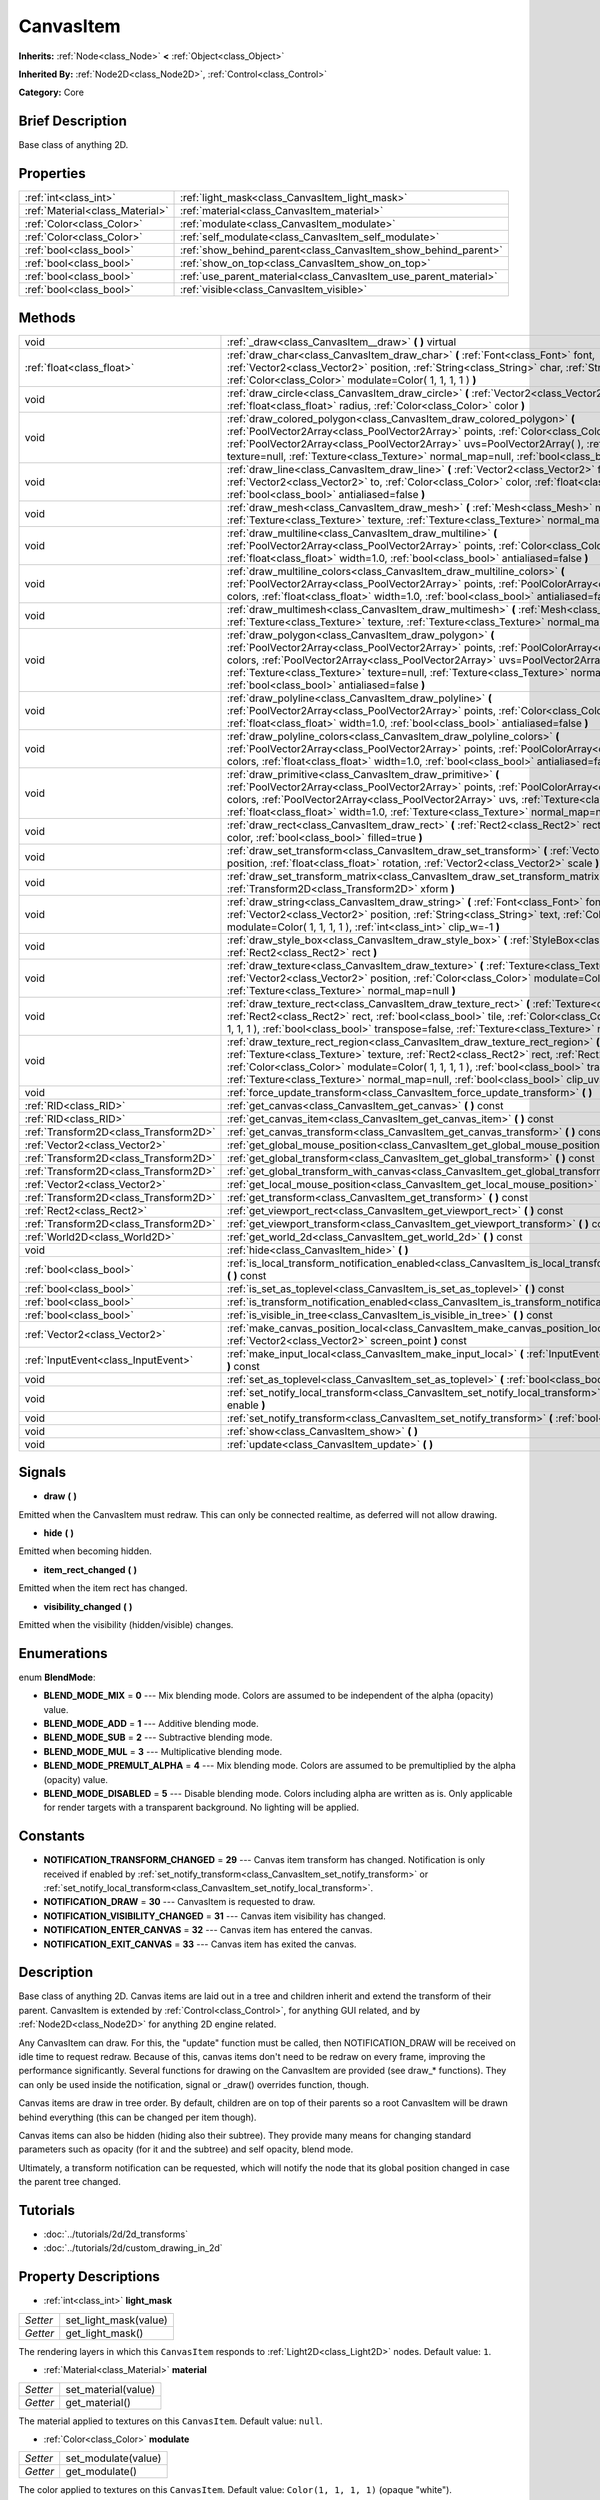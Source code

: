 .. Generated automatically by doc/tools/makerst.py in Godot's source tree.
.. DO NOT EDIT THIS FILE, but the CanvasItem.xml source instead.
.. The source is found in doc/classes or modules/<name>/doc_classes.

.. _class_CanvasItem:

CanvasItem
==========

**Inherits:** :ref:`Node<class_Node>` **<** :ref:`Object<class_Object>`

**Inherited By:** :ref:`Node2D<class_Node2D>`, :ref:`Control<class_Control>`

**Category:** Core

Brief Description
-----------------

Base class of anything 2D.

Properties
----------

+---------------------------------+------------------------------------------------------------------+
| :ref:`int<class_int>`           | :ref:`light_mask<class_CanvasItem_light_mask>`                   |
+---------------------------------+------------------------------------------------------------------+
| :ref:`Material<class_Material>` | :ref:`material<class_CanvasItem_material>`                       |
+---------------------------------+------------------------------------------------------------------+
| :ref:`Color<class_Color>`       | :ref:`modulate<class_CanvasItem_modulate>`                       |
+---------------------------------+------------------------------------------------------------------+
| :ref:`Color<class_Color>`       | :ref:`self_modulate<class_CanvasItem_self_modulate>`             |
+---------------------------------+------------------------------------------------------------------+
| :ref:`bool<class_bool>`         | :ref:`show_behind_parent<class_CanvasItem_show_behind_parent>`   |
+---------------------------------+------------------------------------------------------------------+
| :ref:`bool<class_bool>`         | :ref:`show_on_top<class_CanvasItem_show_on_top>`                 |
+---------------------------------+------------------------------------------------------------------+
| :ref:`bool<class_bool>`         | :ref:`use_parent_material<class_CanvasItem_use_parent_material>` |
+---------------------------------+------------------------------------------------------------------+
| :ref:`bool<class_bool>`         | :ref:`visible<class_CanvasItem_visible>`                         |
+---------------------------------+------------------------------------------------------------------+

Methods
-------

+----------------------------------------+-------------------------------------------------------------------------------------------------------------------------------------------------------------------------------------------------------------------------------------------------------------------------------------------------------------------------------------------------------------------------------------------+
| void                                   | :ref:`_draw<class_CanvasItem__draw>` **(** **)** virtual                                                                                                                                                                                                                                                                                                                                  |
+----------------------------------------+-------------------------------------------------------------------------------------------------------------------------------------------------------------------------------------------------------------------------------------------------------------------------------------------------------------------------------------------------------------------------------------------+
| :ref:`float<class_float>`              | :ref:`draw_char<class_CanvasItem_draw_char>` **(** :ref:`Font<class_Font>` font, :ref:`Vector2<class_Vector2>` position, :ref:`String<class_String>` char, :ref:`String<class_String>` next, :ref:`Color<class_Color>` modulate=Color( 1, 1, 1, 1 ) **)**                                                                                                                                 |
+----------------------------------------+-------------------------------------------------------------------------------------------------------------------------------------------------------------------------------------------------------------------------------------------------------------------------------------------------------------------------------------------------------------------------------------------+
| void                                   | :ref:`draw_circle<class_CanvasItem_draw_circle>` **(** :ref:`Vector2<class_Vector2>` position, :ref:`float<class_float>` radius, :ref:`Color<class_Color>` color **)**                                                                                                                                                                                                                    |
+----------------------------------------+-------------------------------------------------------------------------------------------------------------------------------------------------------------------------------------------------------------------------------------------------------------------------------------------------------------------------------------------------------------------------------------------+
| void                                   | :ref:`draw_colored_polygon<class_CanvasItem_draw_colored_polygon>` **(** :ref:`PoolVector2Array<class_PoolVector2Array>` points, :ref:`Color<class_Color>` color, :ref:`PoolVector2Array<class_PoolVector2Array>` uvs=PoolVector2Array(  ), :ref:`Texture<class_Texture>` texture=null, :ref:`Texture<class_Texture>` normal_map=null, :ref:`bool<class_bool>` antialiased=false **)**    |
+----------------------------------------+-------------------------------------------------------------------------------------------------------------------------------------------------------------------------------------------------------------------------------------------------------------------------------------------------------------------------------------------------------------------------------------------+
| void                                   | :ref:`draw_line<class_CanvasItem_draw_line>` **(** :ref:`Vector2<class_Vector2>` from, :ref:`Vector2<class_Vector2>` to, :ref:`Color<class_Color>` color, :ref:`float<class_float>` width=1.0, :ref:`bool<class_bool>` antialiased=false **)**                                                                                                                                            |
+----------------------------------------+-------------------------------------------------------------------------------------------------------------------------------------------------------------------------------------------------------------------------------------------------------------------------------------------------------------------------------------------------------------------------------------------+
| void                                   | :ref:`draw_mesh<class_CanvasItem_draw_mesh>` **(** :ref:`Mesh<class_Mesh>` mesh, :ref:`Texture<class_Texture>` texture, :ref:`Texture<class_Texture>` normal_map=null **)**                                                                                                                                                                                                               |
+----------------------------------------+-------------------------------------------------------------------------------------------------------------------------------------------------------------------------------------------------------------------------------------------------------------------------------------------------------------------------------------------------------------------------------------------+
| void                                   | :ref:`draw_multiline<class_CanvasItem_draw_multiline>` **(** :ref:`PoolVector2Array<class_PoolVector2Array>` points, :ref:`Color<class_Color>` color, :ref:`float<class_float>` width=1.0, :ref:`bool<class_bool>` antialiased=false **)**                                                                                                                                                |
+----------------------------------------+-------------------------------------------------------------------------------------------------------------------------------------------------------------------------------------------------------------------------------------------------------------------------------------------------------------------------------------------------------------------------------------------+
| void                                   | :ref:`draw_multiline_colors<class_CanvasItem_draw_multiline_colors>` **(** :ref:`PoolVector2Array<class_PoolVector2Array>` points, :ref:`PoolColorArray<class_PoolColorArray>` colors, :ref:`float<class_float>` width=1.0, :ref:`bool<class_bool>` antialiased=false **)**                                                                                                               |
+----------------------------------------+-------------------------------------------------------------------------------------------------------------------------------------------------------------------------------------------------------------------------------------------------------------------------------------------------------------------------------------------------------------------------------------------+
| void                                   | :ref:`draw_multimesh<class_CanvasItem_draw_multimesh>` **(** :ref:`Mesh<class_Mesh>` mesh, :ref:`Texture<class_Texture>` texture, :ref:`Texture<class_Texture>` normal_map=null **)**                                                                                                                                                                                                     |
+----------------------------------------+-------------------------------------------------------------------------------------------------------------------------------------------------------------------------------------------------------------------------------------------------------------------------------------------------------------------------------------------------------------------------------------------+
| void                                   | :ref:`draw_polygon<class_CanvasItem_draw_polygon>` **(** :ref:`PoolVector2Array<class_PoolVector2Array>` points, :ref:`PoolColorArray<class_PoolColorArray>` colors, :ref:`PoolVector2Array<class_PoolVector2Array>` uvs=PoolVector2Array(  ), :ref:`Texture<class_Texture>` texture=null, :ref:`Texture<class_Texture>` normal_map=null, :ref:`bool<class_bool>` antialiased=false **)** |
+----------------------------------------+-------------------------------------------------------------------------------------------------------------------------------------------------------------------------------------------------------------------------------------------------------------------------------------------------------------------------------------------------------------------------------------------+
| void                                   | :ref:`draw_polyline<class_CanvasItem_draw_polyline>` **(** :ref:`PoolVector2Array<class_PoolVector2Array>` points, :ref:`Color<class_Color>` color, :ref:`float<class_float>` width=1.0, :ref:`bool<class_bool>` antialiased=false **)**                                                                                                                                                  |
+----------------------------------------+-------------------------------------------------------------------------------------------------------------------------------------------------------------------------------------------------------------------------------------------------------------------------------------------------------------------------------------------------------------------------------------------+
| void                                   | :ref:`draw_polyline_colors<class_CanvasItem_draw_polyline_colors>` **(** :ref:`PoolVector2Array<class_PoolVector2Array>` points, :ref:`PoolColorArray<class_PoolColorArray>` colors, :ref:`float<class_float>` width=1.0, :ref:`bool<class_bool>` antialiased=false **)**                                                                                                                 |
+----------------------------------------+-------------------------------------------------------------------------------------------------------------------------------------------------------------------------------------------------------------------------------------------------------------------------------------------------------------------------------------------------------------------------------------------+
| void                                   | :ref:`draw_primitive<class_CanvasItem_draw_primitive>` **(** :ref:`PoolVector2Array<class_PoolVector2Array>` points, :ref:`PoolColorArray<class_PoolColorArray>` colors, :ref:`PoolVector2Array<class_PoolVector2Array>` uvs, :ref:`Texture<class_Texture>` texture=null, :ref:`float<class_float>` width=1.0, :ref:`Texture<class_Texture>` normal_map=null **)**                        |
+----------------------------------------+-------------------------------------------------------------------------------------------------------------------------------------------------------------------------------------------------------------------------------------------------------------------------------------------------------------------------------------------------------------------------------------------+
| void                                   | :ref:`draw_rect<class_CanvasItem_draw_rect>` **(** :ref:`Rect2<class_Rect2>` rect, :ref:`Color<class_Color>` color, :ref:`bool<class_bool>` filled=true **)**                                                                                                                                                                                                                             |
+----------------------------------------+-------------------------------------------------------------------------------------------------------------------------------------------------------------------------------------------------------------------------------------------------------------------------------------------------------------------------------------------------------------------------------------------+
| void                                   | :ref:`draw_set_transform<class_CanvasItem_draw_set_transform>` **(** :ref:`Vector2<class_Vector2>` position, :ref:`float<class_float>` rotation, :ref:`Vector2<class_Vector2>` scale **)**                                                                                                                                                                                                |
+----------------------------------------+-------------------------------------------------------------------------------------------------------------------------------------------------------------------------------------------------------------------------------------------------------------------------------------------------------------------------------------------------------------------------------------------+
| void                                   | :ref:`draw_set_transform_matrix<class_CanvasItem_draw_set_transform_matrix>` **(** :ref:`Transform2D<class_Transform2D>` xform **)**                                                                                                                                                                                                                                                      |
+----------------------------------------+-------------------------------------------------------------------------------------------------------------------------------------------------------------------------------------------------------------------------------------------------------------------------------------------------------------------------------------------------------------------------------------------+
| void                                   | :ref:`draw_string<class_CanvasItem_draw_string>` **(** :ref:`Font<class_Font>` font, :ref:`Vector2<class_Vector2>` position, :ref:`String<class_String>` text, :ref:`Color<class_Color>` modulate=Color( 1, 1, 1, 1 ), :ref:`int<class_int>` clip_w=-1 **)**                                                                                                                              |
+----------------------------------------+-------------------------------------------------------------------------------------------------------------------------------------------------------------------------------------------------------------------------------------------------------------------------------------------------------------------------------------------------------------------------------------------+
| void                                   | :ref:`draw_style_box<class_CanvasItem_draw_style_box>` **(** :ref:`StyleBox<class_StyleBox>` style_box, :ref:`Rect2<class_Rect2>` rect **)**                                                                                                                                                                                                                                              |
+----------------------------------------+-------------------------------------------------------------------------------------------------------------------------------------------------------------------------------------------------------------------------------------------------------------------------------------------------------------------------------------------------------------------------------------------+
| void                                   | :ref:`draw_texture<class_CanvasItem_draw_texture>` **(** :ref:`Texture<class_Texture>` texture, :ref:`Vector2<class_Vector2>` position, :ref:`Color<class_Color>` modulate=Color( 1, 1, 1, 1 ), :ref:`Texture<class_Texture>` normal_map=null **)**                                                                                                                                       |
+----------------------------------------+-------------------------------------------------------------------------------------------------------------------------------------------------------------------------------------------------------------------------------------------------------------------------------------------------------------------------------------------------------------------------------------------+
| void                                   | :ref:`draw_texture_rect<class_CanvasItem_draw_texture_rect>` **(** :ref:`Texture<class_Texture>` texture, :ref:`Rect2<class_Rect2>` rect, :ref:`bool<class_bool>` tile, :ref:`Color<class_Color>` modulate=Color( 1, 1, 1, 1 ), :ref:`bool<class_bool>` transpose=false, :ref:`Texture<class_Texture>` normal_map=null **)**                                                              |
+----------------------------------------+-------------------------------------------------------------------------------------------------------------------------------------------------------------------------------------------------------------------------------------------------------------------------------------------------------------------------------------------------------------------------------------------+
| void                                   | :ref:`draw_texture_rect_region<class_CanvasItem_draw_texture_rect_region>` **(** :ref:`Texture<class_Texture>` texture, :ref:`Rect2<class_Rect2>` rect, :ref:`Rect2<class_Rect2>` src_rect, :ref:`Color<class_Color>` modulate=Color( 1, 1, 1, 1 ), :ref:`bool<class_bool>` transpose=false, :ref:`Texture<class_Texture>` normal_map=null, :ref:`bool<class_bool>` clip_uv=true **)**    |
+----------------------------------------+-------------------------------------------------------------------------------------------------------------------------------------------------------------------------------------------------------------------------------------------------------------------------------------------------------------------------------------------------------------------------------------------+
| void                                   | :ref:`force_update_transform<class_CanvasItem_force_update_transform>` **(** **)**                                                                                                                                                                                                                                                                                                        |
+----------------------------------------+-------------------------------------------------------------------------------------------------------------------------------------------------------------------------------------------------------------------------------------------------------------------------------------------------------------------------------------------------------------------------------------------+
| :ref:`RID<class_RID>`                  | :ref:`get_canvas<class_CanvasItem_get_canvas>` **(** **)** const                                                                                                                                                                                                                                                                                                                          |
+----------------------------------------+-------------------------------------------------------------------------------------------------------------------------------------------------------------------------------------------------------------------------------------------------------------------------------------------------------------------------------------------------------------------------------------------+
| :ref:`RID<class_RID>`                  | :ref:`get_canvas_item<class_CanvasItem_get_canvas_item>` **(** **)** const                                                                                                                                                                                                                                                                                                                |
+----------------------------------------+-------------------------------------------------------------------------------------------------------------------------------------------------------------------------------------------------------------------------------------------------------------------------------------------------------------------------------------------------------------------------------------------+
| :ref:`Transform2D<class_Transform2D>`  | :ref:`get_canvas_transform<class_CanvasItem_get_canvas_transform>` **(** **)** const                                                                                                                                                                                                                                                                                                      |
+----------------------------------------+-------------------------------------------------------------------------------------------------------------------------------------------------------------------------------------------------------------------------------------------------------------------------------------------------------------------------------------------------------------------------------------------+
| :ref:`Vector2<class_Vector2>`          | :ref:`get_global_mouse_position<class_CanvasItem_get_global_mouse_position>` **(** **)** const                                                                                                                                                                                                                                                                                            |
+----------------------------------------+-------------------------------------------------------------------------------------------------------------------------------------------------------------------------------------------------------------------------------------------------------------------------------------------------------------------------------------------------------------------------------------------+
| :ref:`Transform2D<class_Transform2D>`  | :ref:`get_global_transform<class_CanvasItem_get_global_transform>` **(** **)** const                                                                                                                                                                                                                                                                                                      |
+----------------------------------------+-------------------------------------------------------------------------------------------------------------------------------------------------------------------------------------------------------------------------------------------------------------------------------------------------------------------------------------------------------------------------------------------+
| :ref:`Transform2D<class_Transform2D>`  | :ref:`get_global_transform_with_canvas<class_CanvasItem_get_global_transform_with_canvas>` **(** **)** const                                                                                                                                                                                                                                                                              |
+----------------------------------------+-------------------------------------------------------------------------------------------------------------------------------------------------------------------------------------------------------------------------------------------------------------------------------------------------------------------------------------------------------------------------------------------+
| :ref:`Vector2<class_Vector2>`          | :ref:`get_local_mouse_position<class_CanvasItem_get_local_mouse_position>` **(** **)** const                                                                                                                                                                                                                                                                                              |
+----------------------------------------+-------------------------------------------------------------------------------------------------------------------------------------------------------------------------------------------------------------------------------------------------------------------------------------------------------------------------------------------------------------------------------------------+
| :ref:`Transform2D<class_Transform2D>`  | :ref:`get_transform<class_CanvasItem_get_transform>` **(** **)** const                                                                                                                                                                                                                                                                                                                    |
+----------------------------------------+-------------------------------------------------------------------------------------------------------------------------------------------------------------------------------------------------------------------------------------------------------------------------------------------------------------------------------------------------------------------------------------------+
| :ref:`Rect2<class_Rect2>`              | :ref:`get_viewport_rect<class_CanvasItem_get_viewport_rect>` **(** **)** const                                                                                                                                                                                                                                                                                                            |
+----------------------------------------+-------------------------------------------------------------------------------------------------------------------------------------------------------------------------------------------------------------------------------------------------------------------------------------------------------------------------------------------------------------------------------------------+
| :ref:`Transform2D<class_Transform2D>`  | :ref:`get_viewport_transform<class_CanvasItem_get_viewport_transform>` **(** **)** const                                                                                                                                                                                                                                                                                                  |
+----------------------------------------+-------------------------------------------------------------------------------------------------------------------------------------------------------------------------------------------------------------------------------------------------------------------------------------------------------------------------------------------------------------------------------------------+
| :ref:`World2D<class_World2D>`          | :ref:`get_world_2d<class_CanvasItem_get_world_2d>` **(** **)** const                                                                                                                                                                                                                                                                                                                      |
+----------------------------------------+-------------------------------------------------------------------------------------------------------------------------------------------------------------------------------------------------------------------------------------------------------------------------------------------------------------------------------------------------------------------------------------------+
| void                                   | :ref:`hide<class_CanvasItem_hide>` **(** **)**                                                                                                                                                                                                                                                                                                                                            |
+----------------------------------------+-------------------------------------------------------------------------------------------------------------------------------------------------------------------------------------------------------------------------------------------------------------------------------------------------------------------------------------------------------------------------------------------+
| :ref:`bool<class_bool>`                | :ref:`is_local_transform_notification_enabled<class_CanvasItem_is_local_transform_notification_enabled>` **(** **)** const                                                                                                                                                                                                                                                                |
+----------------------------------------+-------------------------------------------------------------------------------------------------------------------------------------------------------------------------------------------------------------------------------------------------------------------------------------------------------------------------------------------------------------------------------------------+
| :ref:`bool<class_bool>`                | :ref:`is_set_as_toplevel<class_CanvasItem_is_set_as_toplevel>` **(** **)** const                                                                                                                                                                                                                                                                                                          |
+----------------------------------------+-------------------------------------------------------------------------------------------------------------------------------------------------------------------------------------------------------------------------------------------------------------------------------------------------------------------------------------------------------------------------------------------+
| :ref:`bool<class_bool>`                | :ref:`is_transform_notification_enabled<class_CanvasItem_is_transform_notification_enabled>` **(** **)** const                                                                                                                                                                                                                                                                            |
+----------------------------------------+-------------------------------------------------------------------------------------------------------------------------------------------------------------------------------------------------------------------------------------------------------------------------------------------------------------------------------------------------------------------------------------------+
| :ref:`bool<class_bool>`                | :ref:`is_visible_in_tree<class_CanvasItem_is_visible_in_tree>` **(** **)** const                                                                                                                                                                                                                                                                                                          |
+----------------------------------------+-------------------------------------------------------------------------------------------------------------------------------------------------------------------------------------------------------------------------------------------------------------------------------------------------------------------------------------------------------------------------------------------+
| :ref:`Vector2<class_Vector2>`          | :ref:`make_canvas_position_local<class_CanvasItem_make_canvas_position_local>` **(** :ref:`Vector2<class_Vector2>` screen_point **)** const                                                                                                                                                                                                                                               |
+----------------------------------------+-------------------------------------------------------------------------------------------------------------------------------------------------------------------------------------------------------------------------------------------------------------------------------------------------------------------------------------------------------------------------------------------+
| :ref:`InputEvent<class_InputEvent>`    | :ref:`make_input_local<class_CanvasItem_make_input_local>` **(** :ref:`InputEvent<class_InputEvent>` event **)** const                                                                                                                                                                                                                                                                    |
+----------------------------------------+-------------------------------------------------------------------------------------------------------------------------------------------------------------------------------------------------------------------------------------------------------------------------------------------------------------------------------------------------------------------------------------------+
| void                                   | :ref:`set_as_toplevel<class_CanvasItem_set_as_toplevel>` **(** :ref:`bool<class_bool>` enable **)**                                                                                                                                                                                                                                                                                       |
+----------------------------------------+-------------------------------------------------------------------------------------------------------------------------------------------------------------------------------------------------------------------------------------------------------------------------------------------------------------------------------------------------------------------------------------------+
| void                                   | :ref:`set_notify_local_transform<class_CanvasItem_set_notify_local_transform>` **(** :ref:`bool<class_bool>` enable **)**                                                                                                                                                                                                                                                                 |
+----------------------------------------+-------------------------------------------------------------------------------------------------------------------------------------------------------------------------------------------------------------------------------------------------------------------------------------------------------------------------------------------------------------------------------------------+
| void                                   | :ref:`set_notify_transform<class_CanvasItem_set_notify_transform>` **(** :ref:`bool<class_bool>` enable **)**                                                                                                                                                                                                                                                                             |
+----------------------------------------+-------------------------------------------------------------------------------------------------------------------------------------------------------------------------------------------------------------------------------------------------------------------------------------------------------------------------------------------------------------------------------------------+
| void                                   | :ref:`show<class_CanvasItem_show>` **(** **)**                                                                                                                                                                                                                                                                                                                                            |
+----------------------------------------+-------------------------------------------------------------------------------------------------------------------------------------------------------------------------------------------------------------------------------------------------------------------------------------------------------------------------------------------------------------------------------------------+
| void                                   | :ref:`update<class_CanvasItem_update>` **(** **)**                                                                                                                                                                                                                                                                                                                                        |
+----------------------------------------+-------------------------------------------------------------------------------------------------------------------------------------------------------------------------------------------------------------------------------------------------------------------------------------------------------------------------------------------------------------------------------------------+

Signals
-------

.. _class_CanvasItem_draw:

- **draw** **(** **)**

Emitted when the CanvasItem must redraw. This can only be connected realtime, as deferred will not allow drawing.

.. _class_CanvasItem_hide:

- **hide** **(** **)**

Emitted when becoming hidden.

.. _class_CanvasItem_item_rect_changed:

- **item_rect_changed** **(** **)**

Emitted when the item rect has changed.

.. _class_CanvasItem_visibility_changed:

- **visibility_changed** **(** **)**

Emitted when the visibility (hidden/visible) changes.

Enumerations
------------

.. _enum_CanvasItem_BlendMode:

enum **BlendMode**:

- **BLEND_MODE_MIX** = **0** --- Mix blending mode. Colors are assumed to be independent of the alpha (opacity) value.

- **BLEND_MODE_ADD** = **1** --- Additive blending mode.

- **BLEND_MODE_SUB** = **2** --- Subtractive blending mode.

- **BLEND_MODE_MUL** = **3** --- Multiplicative blending mode.

- **BLEND_MODE_PREMULT_ALPHA** = **4** --- Mix blending mode. Colors are assumed to be premultiplied by the alpha (opacity) value.

- **BLEND_MODE_DISABLED** = **5** --- Disable blending mode. Colors including alpha are written as is. Only applicable for render targets with a transparent background. No lighting will be applied.

Constants
---------

- **NOTIFICATION_TRANSFORM_CHANGED** = **29** --- Canvas item transform has changed. Notification is only received if enabled by :ref:`set_notify_transform<class_CanvasItem_set_notify_transform>` or :ref:`set_notify_local_transform<class_CanvasItem_set_notify_local_transform>`.

- **NOTIFICATION_DRAW** = **30** --- CanvasItem is requested to draw.

- **NOTIFICATION_VISIBILITY_CHANGED** = **31** --- Canvas item visibility has changed.

- **NOTIFICATION_ENTER_CANVAS** = **32** --- Canvas item has entered the canvas.

- **NOTIFICATION_EXIT_CANVAS** = **33** --- Canvas item has exited the canvas.

Description
-----------

Base class of anything 2D. Canvas items are laid out in a tree and children inherit and extend the transform of their parent. CanvasItem is extended by :ref:`Control<class_Control>`, for anything GUI related, and by :ref:`Node2D<class_Node2D>` for anything 2D engine related.

Any CanvasItem can draw. For this, the "update" function must be called, then NOTIFICATION_DRAW will be received on idle time to request redraw. Because of this, canvas items don't need to be redraw on every frame, improving the performance significantly. Several functions for drawing on the CanvasItem are provided (see draw\_\* functions). They can only be used inside the notification, signal or _draw() overrides function, though.

Canvas items are draw in tree order. By default, children are on top of their parents so a root CanvasItem will be drawn behind everything (this can be changed per item though).

Canvas items can also be hidden (hiding also their subtree). They provide many means for changing standard parameters such as opacity (for it and the subtree) and self opacity, blend mode.

Ultimately, a transform notification can be requested, which will notify the node that its global position changed in case the parent tree changed.

Tutorials
---------

- :doc:`../tutorials/2d/2d_transforms`

- :doc:`../tutorials/2d/custom_drawing_in_2d`

Property Descriptions
---------------------

.. _class_CanvasItem_light_mask:

- :ref:`int<class_int>` **light_mask**

+----------+-----------------------+
| *Setter* | set_light_mask(value) |
+----------+-----------------------+
| *Getter* | get_light_mask()      |
+----------+-----------------------+

The rendering layers in which this ``CanvasItem`` responds to :ref:`Light2D<class_Light2D>` nodes. Default value: ``1``.

.. _class_CanvasItem_material:

- :ref:`Material<class_Material>` **material**

+----------+---------------------+
| *Setter* | set_material(value) |
+----------+---------------------+
| *Getter* | get_material()      |
+----------+---------------------+

The material applied to textures on this ``CanvasItem``. Default value: ``null``.

.. _class_CanvasItem_modulate:

- :ref:`Color<class_Color>` **modulate**

+----------+---------------------+
| *Setter* | set_modulate(value) |
+----------+---------------------+
| *Getter* | get_modulate()      |
+----------+---------------------+

The color applied to textures on this ``CanvasItem``. Default value: ``Color(1, 1, 1, 1)`` (opaque "white").

.. _class_CanvasItem_self_modulate:

- :ref:`Color<class_Color>` **self_modulate**

+----------+--------------------------+
| *Setter* | set_self_modulate(value) |
+----------+--------------------------+
| *Getter* | get_self_modulate()      |
+----------+--------------------------+

The color applied to textures on this ``CanvasItem``. This is not inherited by children ``CanvasItem``\ s. Default value: ``Color(1, 1, 1, 1)`` (opaque "white")..

.. _class_CanvasItem_show_behind_parent:

- :ref:`bool<class_bool>` **show_behind_parent**

+----------+---------------------------------+
| *Setter* | set_draw_behind_parent(value)   |
+----------+---------------------------------+
| *Getter* | is_draw_behind_parent_enabled() |
+----------+---------------------------------+

If ``true`` the object draws behind its parent. Default value: ``false``.

.. _class_CanvasItem_show_on_top:

- :ref:`bool<class_bool>` **show_on_top**

If ``true`` the object draws on top of its parent. Default value: ``true``.

.. _class_CanvasItem_use_parent_material:

- :ref:`bool<class_bool>` **use_parent_material**

+----------+--------------------------------+
| *Setter* | set_use_parent_material(value) |
+----------+--------------------------------+
| *Getter* | get_use_parent_material()      |
+----------+--------------------------------+

If ``true`` the parent ``CanvasItem``'s :ref:`material<class_CanvasItem_material>` property is used as this one's material. Default value: ``false``.

.. _class_CanvasItem_visible:

- :ref:`bool<class_bool>` **visible**

+----------+--------------------+
| *Setter* | set_visible(value) |
+----------+--------------------+
| *Getter* | is_visible()       |
+----------+--------------------+

If ``true`` this ``CanvasItem`` is drawn. Default value: ``true``.

Method Descriptions
-------------------

.. _class_CanvasItem__draw:

- void **_draw** **(** **)** virtual

Called (if exists) to draw the canvas item.

.. _class_CanvasItem_draw_char:

- :ref:`float<class_float>` **draw_char** **(** :ref:`Font<class_Font>` font, :ref:`Vector2<class_Vector2>` position, :ref:`String<class_String>` char, :ref:`String<class_String>` next, :ref:`Color<class_Color>` modulate=Color( 1, 1, 1, 1 ) **)**

Draws a string character using a custom font. Returns the advance, depending on the char width and kerning with an optional next char.

.. _class_CanvasItem_draw_circle:

- void **draw_circle** **(** :ref:`Vector2<class_Vector2>` position, :ref:`float<class_float>` radius, :ref:`Color<class_Color>` color **)**

Draws a colored circle.

.. _class_CanvasItem_draw_colored_polygon:

- void **draw_colored_polygon** **(** :ref:`PoolVector2Array<class_PoolVector2Array>` points, :ref:`Color<class_Color>` color, :ref:`PoolVector2Array<class_PoolVector2Array>` uvs=PoolVector2Array(  ), :ref:`Texture<class_Texture>` texture=null, :ref:`Texture<class_Texture>` normal_map=null, :ref:`bool<class_bool>` antialiased=false **)**

Draws a colored polygon of any amount of points, convex or concave.

.. _class_CanvasItem_draw_line:

- void **draw_line** **(** :ref:`Vector2<class_Vector2>` from, :ref:`Vector2<class_Vector2>` to, :ref:`Color<class_Color>` color, :ref:`float<class_float>` width=1.0, :ref:`bool<class_bool>` antialiased=false **)**

Draws a line from a 2D point to another, with a given color and width. It can be optionally antialiased.

.. _class_CanvasItem_draw_mesh:

- void **draw_mesh** **(** :ref:`Mesh<class_Mesh>` mesh, :ref:`Texture<class_Texture>` texture, :ref:`Texture<class_Texture>` normal_map=null **)**

.. _class_CanvasItem_draw_multiline:

- void **draw_multiline** **(** :ref:`PoolVector2Array<class_PoolVector2Array>` points, :ref:`Color<class_Color>` color, :ref:`float<class_float>` width=1.0, :ref:`bool<class_bool>` antialiased=false **)**

Draws multiple, parallel lines with a uniform ``color`` and ``width`` and optional antialiasing.

.. _class_CanvasItem_draw_multiline_colors:

- void **draw_multiline_colors** **(** :ref:`PoolVector2Array<class_PoolVector2Array>` points, :ref:`PoolColorArray<class_PoolColorArray>` colors, :ref:`float<class_float>` width=1.0, :ref:`bool<class_bool>` antialiased=false **)**

Draws multiple, parallel lines with a uniform ``width``, segment-by-segment coloring, and optional antialiasing. Colors assigned to line segments match by index between ``points`` and ``colors``.

.. _class_CanvasItem_draw_multimesh:

- void **draw_multimesh** **(** :ref:`Mesh<class_Mesh>` mesh, :ref:`Texture<class_Texture>` texture, :ref:`Texture<class_Texture>` normal_map=null **)**

.. _class_CanvasItem_draw_polygon:

- void **draw_polygon** **(** :ref:`PoolVector2Array<class_PoolVector2Array>` points, :ref:`PoolColorArray<class_PoolColorArray>` colors, :ref:`PoolVector2Array<class_PoolVector2Array>` uvs=PoolVector2Array(  ), :ref:`Texture<class_Texture>` texture=null, :ref:`Texture<class_Texture>` normal_map=null, :ref:`bool<class_bool>` antialiased=false **)**

Draws a polygon of any amount of points, convex or concave.

.. _class_CanvasItem_draw_polyline:

- void **draw_polyline** **(** :ref:`PoolVector2Array<class_PoolVector2Array>` points, :ref:`Color<class_Color>` color, :ref:`float<class_float>` width=1.0, :ref:`bool<class_bool>` antialiased=false **)**

Draws interconnected line segments with a uniform ``color`` and ``width`` and optional antialiasing.

.. _class_CanvasItem_draw_polyline_colors:

- void **draw_polyline_colors** **(** :ref:`PoolVector2Array<class_PoolVector2Array>` points, :ref:`PoolColorArray<class_PoolColorArray>` colors, :ref:`float<class_float>` width=1.0, :ref:`bool<class_bool>` antialiased=false **)**

Draws interconnected line segments with a uniform ``width``, segment-by-segment coloring, and optional antialiasing. Colors assigned to line segments match by index between ``points`` and ``colors``.

.. _class_CanvasItem_draw_primitive:

- void **draw_primitive** **(** :ref:`PoolVector2Array<class_PoolVector2Array>` points, :ref:`PoolColorArray<class_PoolColorArray>` colors, :ref:`PoolVector2Array<class_PoolVector2Array>` uvs, :ref:`Texture<class_Texture>` texture=null, :ref:`float<class_float>` width=1.0, :ref:`Texture<class_Texture>` normal_map=null **)**

Draws a custom primitive, 1 point for a point, 2 points for a line, 3 points for a triangle and 4 points for a quad.

.. _class_CanvasItem_draw_rect:

- void **draw_rect** **(** :ref:`Rect2<class_Rect2>` rect, :ref:`Color<class_Color>` color, :ref:`bool<class_bool>` filled=true **)**

Draws a colored rectangle.

.. _class_CanvasItem_draw_set_transform:

- void **draw_set_transform** **(** :ref:`Vector2<class_Vector2>` position, :ref:`float<class_float>` rotation, :ref:`Vector2<class_Vector2>` scale **)**

Sets a custom transform for drawing via components. Anything drawn afterwards will be transformed by this.

.. _class_CanvasItem_draw_set_transform_matrix:

- void **draw_set_transform_matrix** **(** :ref:`Transform2D<class_Transform2D>` xform **)**

Sets a custom transform for drawing via matrix. Anything drawn afterwards will be transformed by this.

.. _class_CanvasItem_draw_string:

- void **draw_string** **(** :ref:`Font<class_Font>` font, :ref:`Vector2<class_Vector2>` position, :ref:`String<class_String>` text, :ref:`Color<class_Color>` modulate=Color( 1, 1, 1, 1 ), :ref:`int<class_int>` clip_w=-1 **)**

Draws a string using a custom font.

.. _class_CanvasItem_draw_style_box:

- void **draw_style_box** **(** :ref:`StyleBox<class_StyleBox>` style_box, :ref:`Rect2<class_Rect2>` rect **)**

Draws a styled rectangle.

.. _class_CanvasItem_draw_texture:

- void **draw_texture** **(** :ref:`Texture<class_Texture>` texture, :ref:`Vector2<class_Vector2>` position, :ref:`Color<class_Color>` modulate=Color( 1, 1, 1, 1 ), :ref:`Texture<class_Texture>` normal_map=null **)**

Draws a texture at a given position.

.. _class_CanvasItem_draw_texture_rect:

- void **draw_texture_rect** **(** :ref:`Texture<class_Texture>` texture, :ref:`Rect2<class_Rect2>` rect, :ref:`bool<class_bool>` tile, :ref:`Color<class_Color>` modulate=Color( 1, 1, 1, 1 ), :ref:`bool<class_bool>` transpose=false, :ref:`Texture<class_Texture>` normal_map=null **)**

Draws a textured rectangle at a given position, optionally modulated by a color. Transpose swaps the x and y coordinates when reading the texture.

.. _class_CanvasItem_draw_texture_rect_region:

- void **draw_texture_rect_region** **(** :ref:`Texture<class_Texture>` texture, :ref:`Rect2<class_Rect2>` rect, :ref:`Rect2<class_Rect2>` src_rect, :ref:`Color<class_Color>` modulate=Color( 1, 1, 1, 1 ), :ref:`bool<class_bool>` transpose=false, :ref:`Texture<class_Texture>` normal_map=null, :ref:`bool<class_bool>` clip_uv=true **)**

Draws a textured rectangle region at a given position, optionally modulated by a color. Transpose swaps the x and y coordinates when reading the texture.

.. _class_CanvasItem_force_update_transform:

- void **force_update_transform** **(** **)**

.. _class_CanvasItem_get_canvas:

- :ref:`RID<class_RID>` **get_canvas** **(** **)** const

Return the :ref:`RID<class_RID>` of the :ref:`World2D<class_World2D>` canvas where this item is in.

.. _class_CanvasItem_get_canvas_item:

- :ref:`RID<class_RID>` **get_canvas_item** **(** **)** const

Return the canvas item RID used by :ref:`VisualServer<class_VisualServer>` for this item.

.. _class_CanvasItem_get_canvas_transform:

- :ref:`Transform2D<class_Transform2D>` **get_canvas_transform** **(** **)** const

Get the transform matrix of this item's canvas.

.. _class_CanvasItem_get_global_mouse_position:

- :ref:`Vector2<class_Vector2>` **get_global_mouse_position** **(** **)** const

Get the global position of the mouse.

.. _class_CanvasItem_get_global_transform:

- :ref:`Transform2D<class_Transform2D>` **get_global_transform** **(** **)** const

Get the global transform matrix of this item.

.. _class_CanvasItem_get_global_transform_with_canvas:

- :ref:`Transform2D<class_Transform2D>` **get_global_transform_with_canvas** **(** **)** const

Get the global transform matrix of this item in relation to the canvas.

.. _class_CanvasItem_get_local_mouse_position:

- :ref:`Vector2<class_Vector2>` **get_local_mouse_position** **(** **)** const

Get the mouse position relative to this item's position.

.. _class_CanvasItem_get_transform:

- :ref:`Transform2D<class_Transform2D>` **get_transform** **(** **)** const

Get the transform matrix of this item.

.. _class_CanvasItem_get_viewport_rect:

- :ref:`Rect2<class_Rect2>` **get_viewport_rect** **(** **)** const

Get the viewport's boundaries as a :ref:`Rect2<class_Rect2>`.

.. _class_CanvasItem_get_viewport_transform:

- :ref:`Transform2D<class_Transform2D>` **get_viewport_transform** **(** **)** const

Get this item's transform in relation to the viewport.

.. _class_CanvasItem_get_world_2d:

- :ref:`World2D<class_World2D>` **get_world_2d** **(** **)** const

Get the :ref:`World2D<class_World2D>` where this item is in.

.. _class_CanvasItem_hide:

- void **hide** **(** **)**

Hide the CanvasItem currently visible.

.. _class_CanvasItem_is_local_transform_notification_enabled:

- :ref:`bool<class_bool>` **is_local_transform_notification_enabled** **(** **)** const

Returns ``true`` if local transform notifications are communicated to children.

.. _class_CanvasItem_is_set_as_toplevel:

- :ref:`bool<class_bool>` **is_set_as_toplevel** **(** **)** const

Return if set as toplevel. See :ref:`set_as_toplevel<class_CanvasItem_set_as_toplevel>`.

.. _class_CanvasItem_is_transform_notification_enabled:

- :ref:`bool<class_bool>` **is_transform_notification_enabled** **(** **)** const

Returns ``true`` if global transform notifications are communicated to children.

.. _class_CanvasItem_is_visible_in_tree:

- :ref:`bool<class_bool>` **is_visible_in_tree** **(** **)** const

Returns ``true`` if the node is present in the :ref:`SceneTree<class_SceneTree>`, its :ref:`visible<class_CanvasItem_visible>` property is ``true`` and its inherited visibility is also ``true``.

.. _class_CanvasItem_make_canvas_position_local:

- :ref:`Vector2<class_Vector2>` **make_canvas_position_local** **(** :ref:`Vector2<class_Vector2>` screen_point **)** const

Assigns ``screen_point`` as this node's new local transform.

.. _class_CanvasItem_make_input_local:

- :ref:`InputEvent<class_InputEvent>` **make_input_local** **(** :ref:`InputEvent<class_InputEvent>` event **)** const

Transformations issued by ``event``'s inputs are applied in local space instead of global space.

.. _class_CanvasItem_set_as_toplevel:

- void **set_as_toplevel** **(** :ref:`bool<class_bool>` enable **)**

Sets as top level. This means that it will not inherit transform from parent canvas items.

.. _class_CanvasItem_set_notify_local_transform:

- void **set_notify_local_transform** **(** :ref:`bool<class_bool>` enable **)**

If ``enable`` is ``true``, children will be updated with local transform data.

.. _class_CanvasItem_set_notify_transform:

- void **set_notify_transform** **(** :ref:`bool<class_bool>` enable **)**

If ``enable`` is ``true``, children will be updated with global transform data.

.. _class_CanvasItem_show:

- void **show** **(** **)**

Show the CanvasItem currently hidden.

.. _class_CanvasItem_update:

- void **update** **(** **)**

Queue the CanvasItem for update. ``NOTIFICATION_DRAW`` will be called on idle time to request redraw.

